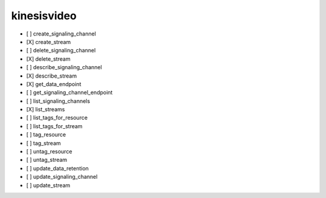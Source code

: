 .. _implementedservice_kinesisvideo:

============
kinesisvideo
============



- [ ] create_signaling_channel
- [X] create_stream
- [ ] delete_signaling_channel
- [X] delete_stream
- [ ] describe_signaling_channel
- [X] describe_stream
- [X] get_data_endpoint
- [ ] get_signaling_channel_endpoint
- [ ] list_signaling_channels
- [X] list_streams
- [ ] list_tags_for_resource
- [ ] list_tags_for_stream
- [ ] tag_resource
- [ ] tag_stream
- [ ] untag_resource
- [ ] untag_stream
- [ ] update_data_retention
- [ ] update_signaling_channel
- [ ] update_stream

